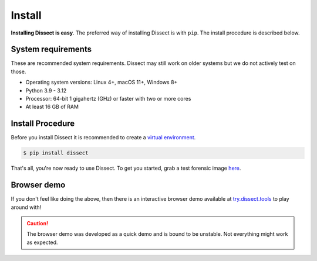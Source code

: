Install
=======

**Installing Dissect is easy**. The preferred way of installing Dissect is with ``pip``.
The install procedure is described below.

System requirements
~~~~~~~~~~~~~~~~~~~

These are recommended system requirements.
Dissect may still work on older systems but we do not actively
test on those.

* Operating system versions: Linux 4+, macOS 11+, Windows 8+
* Python 3.9 - 3.12
* Processor: 64-bit 1 gigahertz (GHz) or faster with two or more cores
* At least 16 GB of RAM


Install Procedure
~~~~~~~~~~~~~~~~~

Before you install Dissect it is recommended to create a `virtual environment <https://docs.python.org/3/tutorial/venv.html>`_.

.. code-block:: console

    $ pip install dissect

That's all, you're now ready to use Dissect. To get you started, grab a test forensic image `here <https://cfreds.nist.gov/>`_.


Browser demo
~~~~~~~~~~~~

If you don't feel like doing the above, then there is an interactive browser demo available at
`try.dissect.tools <https://try.dissect.tools>`_ to play around with!

.. caution::

    The browser demo was developed as a quick demo and is bound to be unstable. Not everything might work as expected.

